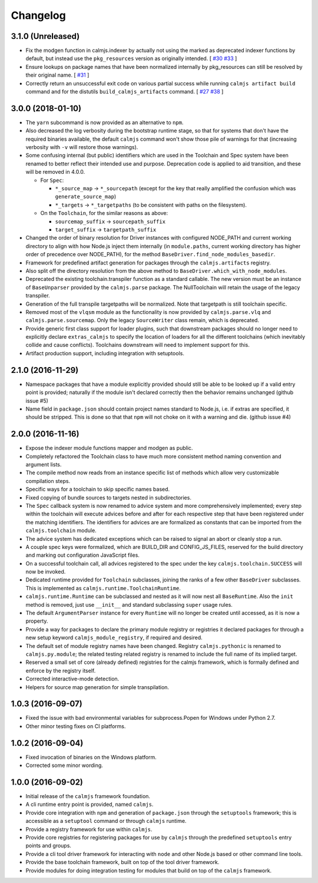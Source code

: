 Changelog
=========

3.1.0 (Unreleased)
------------------

- Fix the modgen function in calmjs.indexer by actually not using the
  marked as deprecated indexer functions by default, but instead use the
  ``pkg_resources`` version as originally intended. [
  `#30 <https://github.com/calmjs/calmjs/issues/30>`_
  `#33 <https://github.com/calmjs/calmjs/issues/33>`_
  ]
- Ensure lookups on package names that have been normalized internally
  by pkg_resources can still be resolved by their original name. [
  `#31 <https://github.com/calmjs/calmjs/issues/31>`_
  ]
- Correctly return an unsuccessful exit code on various partial success
  while running ``calmjs artifact build`` command and for the distutils
  ``build_calmjs_artifacts`` command. [
  `#27 <https://github.com/calmjs/calmjs/issues/27>`_
  `#38 <https://github.com/calmjs/calmjs/issues/38>`_
  ]

3.0.0 (2018-01-10)
------------------

- The ``yarn`` subcommand is now provided as an alternative to ``npm``.
- Also decreased the log verbosity during the bootstrap runtime stage,
  so that for systems that don't have the required binaries available,
  the default ``calmjs`` command won't show those pile of warnings for
  that (increasing verbosity with ``-v`` will restore those warnings).
- Some confusing internal (but public) identifiers which are used in the
  Toolchain and Spec system have been renamed to better reflect their
  intended use and purpose.  Deprecation code is applied to aid
  transition, and these will be removed in 4.0.0.

  - For ``Spec``:

    - ``*_source_map`` -> ``*_sourcepath`` (except for the key that really
      amplified the confusion which was ``generate_source_map``)
    - ``*_targets`` -> ``*_targetpaths`` (to be consistent with paths on
      the filesystem).

  - On the ``Toolchain``, for the similar reasons as above:

    - ``sourcemap_suffix`` -> ``sourcepath_suffix``
    - ``target_suffix`` -> ``targetpath_suffix``

- Changed the order of binary resolution for Driver instances with
  configured NODE_PATH and current working directory to align with how
  Node.js inject them internally (in ``module.paths``, current working
  directory has higher order of precedence over NODE_PATH), for the
  method ``BaseDriver.find_node_modules_basedir``.
- Framework for predefined artifact generation for packages through the
  ``calmjs.artifacts`` registry.
- Also split off the directory resolution from the above method to
  ``BaseDriver.which_with_node_modules``.
- Deprecated the existing toolchain.transpiler function as a standard
  callable.  The new version must be an instance of ``BaseUnparser``
  provided by the ``calmjs.parse`` package.  The NullToolchain will
  retain the usage of the legacy transpiler.
- Generation of the full transpile targetpaths will be normalized.  Note
  that targetpath is still toolchain specific.
- Removed most of the ``vlqsm`` module as the functionality is now
  provided by ``calmjs.parse.vlq`` and ``calmjs.parse.sourcemap``.  Only
  the legacy ``SourceWriter`` class remain, which is deprecated.
- Provide generic first class support for loader plugins, such that
  downstream packages should no longer need to explicitly declare
  ``extras_calmjs`` to specify the location of loaders for all the
  different toolchains (which inevitably collide and cause conflicts).
  Toolchains downstream will need to implement support for this.
- Artifact production support, including integration with setuptools.

2.1.0 (2016-11-29)
------------------

- Namespace packages that have a module explicitly provided should still
  be able to be looked up if a valid entry point is provided; naturally
  if the module isn't declared correctly then the behavior remains
  unchanged (github issue #5)
- Name field in ``package.json`` should contain project names standard
  to Node.js, i.e. if extras are specified, it should be stripped.  This
  is done so that that ``npm`` will not choke on it with a warning and
  die. (github issue #4)

2.0.0 (2016-11-16)
------------------

- Expose the indexer module functions mapper and modgen as public.
- Completely refactored the Toolchain class to have much more consistent
  method naming convention and argument lists.
- The compile method now reads from an instance specific list of methods
  which allow very customizable compilation steps.
- Specific ways for a toolchain to skip specific names based.
- Fixed copying of bundle sources to targets nested in subdirectories.
- The ``Spec`` callback system is now renamed to advice system and more
  comprehensively implemented; every step within the toolchain will
  execute advices before and after for each respective step that have
  been registered under the matching identifiers.  The identifiers for
  advices are are formalized as constants that can be imported from the
  ``calmjs.toolchain`` module.
- The advice system has dedicated exceptions which can be raised to
  signal an abort or cleanly stop a run.
- A couple spec keys were formalized, which are BUILD_DIR and
  CONFIG_JS_FILES, reserved for the build directory and marking out
  configuration JavaScript files.
- On a successful toolchain call, all advices registered to the spec
  under the key ``calmjs.toolchain.SUCCESS`` will now be invoked.
- Dedicated runtime provided for ``Toolchain`` subclasses, joining the
  ranks of a few other ``BaseDriver`` subclasses.  This is implemented
  as ``calmjs.runtime.ToolchainRuntime``.
- ``calmjs.runtime.Runtime`` can be subclassed and nested as it will now
  nest all ``BaseRuntime``.  Also the ``init`` method is removed, just
  use ``__init__`` and standard subclassing ``super`` usage rules.
- The default ``ArgumentParser`` instance for every ``Runtime`` will no
  longer be created until accessed, as it is now a property.
- Provide a way for packages to declare the primary module registry or
  registries it declared packages for through a new setup keyword
  ``calmjs_module_registry``, if required and desired.
- The default set of module registry names have been changed.  Registry
  ``calmjs.pythonic`` is renamed to ``calmjs.py.module``; the related
  testing related registry is renamed to include the full name of its
  implied target.
- Reserved a small set of core (already defined) registries for the
  calmjs framework, which is formally defined and enforce by the
  registry itself.
- Corrected interactive-mode detection.
- Helpers for source map generation for simple transpilation.

1.0.3 (2016-09-07)
------------------

- Fixed the issue with bad environmental variables for subprocess.Popen
  for Windows under Python 2.7.
- Other minor testing fixes on CI platforms.

1.0.2 (2016-09-04)
------------------

- Fixed invocation of binaries on the Windows platform.
- Corrected some minor wording.

1.0.0 (2016-09-02)
------------------

- Initial release of the ``calmjs`` framework foundation.
- A cli runtime entry point is provided, named ``calmjs``.
- Provide core integration with ``npm`` and generation of
  ``package.json`` through the ``setuptools`` framework; this is
  accessible as a ``setuptool`` command or through ``calmjs`` runtime.
- Provide a registry framework for use within ``calmjs``.
- Provide core registries for registering packages for use by ``calmjs``
  through the predefined ``setuptools`` entry points and groups.
- Provide a cli tool driver framework for interacting with ``node`` and
  other Node.js based or other command line tools.
- Provide the base toolchain framework, built on top of the tool driver
  framework.
- Provide modules for doing integration testing for modules that build
  on top of the ``calmjs`` framework.
